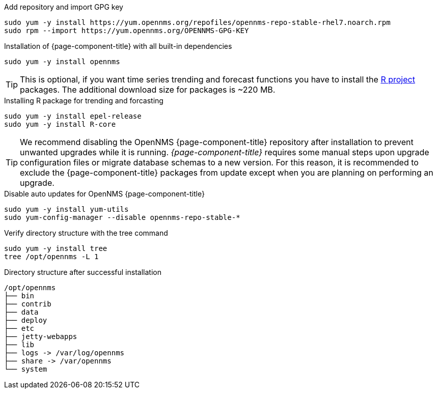 .Add repository and import GPG key
[source, console]
----
sudo yum -y install https://yum.opennms.org/repofiles/opennms-repo-stable-rhel7.noarch.rpm
sudo rpm --import https://yum.opennms.org/OPENNMS-GPG-KEY
----

.Installation of {page-component-title} with all built-in dependencies
[source, console]
----
sudo yum -y install opennms
----

TIP: This is optional, if you want time series trending and forecast functions you have to install the link:https://www.r-project.org/[R project] packages.
     The additional download size for packages is ~220 MB.

.Installing R package for trending and forcasting
[source, console]
----
sudo yum -y install epel-release
sudo yum -y install R-core
----

TIP: We recommend disabling the OpenNMS {page-component-title} repository after installation to prevent unwanted upgrades while it is running.
     _{page-component-title}_ requires some manual steps upon upgrade configuration files or migrate database schemas to a new version.
     For this reason, it is recommended to exclude the {page-component-title} packages from update except when you are planning on performing an upgrade.

.Disable auto updates for OpenNMS {page-component-title}
[source, console]
----
sudo yum -y install yum-utils
sudo yum-config-manager --disable opennms-repo-stable-*
----

.Verify directory structure with the tree command
[source, console]
----
sudo yum -y install tree
tree /opt/opennms -L 1
----

.Directory structure after successful installation
[source, output]
----
/opt/opennms
├── bin
├── contrib
├── data
├── deploy
├── etc
├── jetty-webapps
├── lib
├── logs -> /var/log/opennms
├── share -> /var/opennms
└── system
----